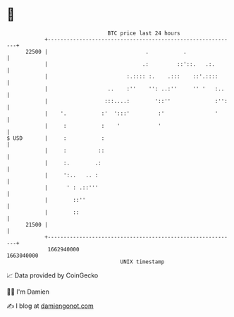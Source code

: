 * 👋

#+begin_example
                                   BTC price last 24 hours                    
               +------------------------------------------------------------+ 
         22500 |                               .           .                | 
               |                              .:         ::'::.   .:.       | 
               |                         :.:::: :.    .:::    ::'.::::      | 
               |                   ..    :''    '': ..:''     '' '   :..    | 
               |                  :::....:        '::''              :'':   | 
               |    '.           :'  ':::'         :'                '      | 
               |     :           :    '            '                        | 
   $ USD       |     :           :                                          | 
               |     :          ::                                          | 
               |     :.        .:                                           | 
               |     ':..   .. :                                            | 
               |      ' : .::'''                                            | 
               |        ::''                                                | 
               |        ::                                                  | 
         21500 |                                                            | 
               +------------------------------------------------------------+ 
                1662940000                                        1663040000  
                                       UNIX timestamp                         
#+end_example
📈 Data provided by CoinGecko

🧑‍💻 I'm Damien

✍️ I blog at [[https://www.damiengonot.com][damiengonot.com]]

